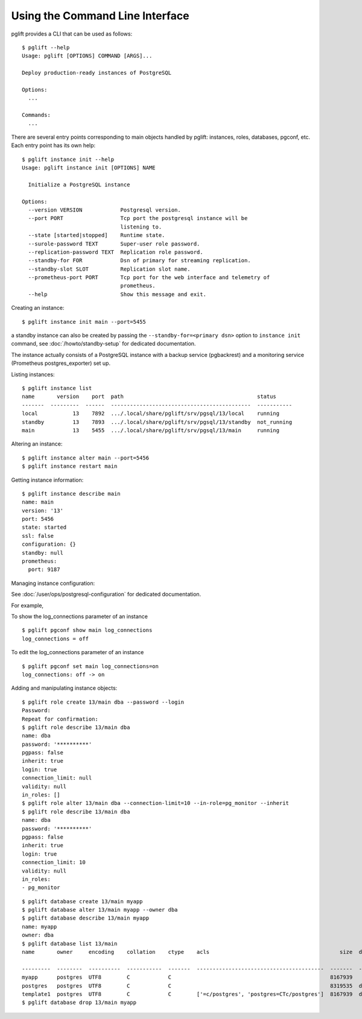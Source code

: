 Using the Command Line Interface
================================

.. highlight:: console

pglift provides a CLI that can be used as follows:

::

    $ pglift --help
    Usage: pglift [OPTIONS] COMMAND [ARGS]...

    Deploy production-ready instances of PostgreSQL

    Options:
      ...

    Commands:
      ...

There are several entry points corresponding to main objects handled by
pglift: instances, roles, databases, pgconf, etc. Each entry point has its own help:

::

    $ pglift instance init --help
    Usage: pglift instance init [OPTIONS] NAME

      Initialize a PostgreSQL instance

    Options:
      --version VERSION            Postgresql version.
      --port PORT                  Tcp port the postgresql instance will be
                                   listening to.
      --state [started|stopped]    Runtime state.
      --surole-password TEXT       Super-user role password.
      --replication-password TEXT  Replication role password.
      --standby-for FOR            Dsn of primary for streaming replication.
      --standby-slot SLOT          Replication slot name.
      --prometheus-port PORT       Tcp port for the web interface and telemetry of
                                   prometheus.
      --help                       Show this message and exit.

Creating an instance:

::

    $ pglift instance init main --port=5455

a standby instance can also be created by passing the
``--standby-for=<primary dsn>`` option to ``instance init`` command, see
:doc:`/howto/standby-setup` for dedicated documentation.

The instance actually consists of a PostgreSQL instance with a backup service (pgbackrest)
and a monitoring service (Prometheus postgres_exporter) set up.

Listing instances:

::

    $ pglift instance list
    name       version    port  path                                          status
    -------  ---------  ------  --------------------------------------------  -----------
    local           13    7892  .../.local/share/pglift/srv/pgsql/13/local    running
    standby         13    7893  .../.local/share/pglift/srv/pgsql/13/standby  not_running
    main            13    5455  .../.local/share/pglift/srv/pgsql/13/main     running

Altering an instance:

::

    $ pglift instance alter main --port=5456
    $ pglift instance restart main

Getting instance information:

::

    $ pglift instance describe main
    name: main
    version: '13'
    port: 5456
    state: started
    ssl: false
    configuration: {}
    standby: null
    prometheus:
      port: 9187

Managing instance configuration:

See :doc:`/user/ops/postgresql-configuration` for dedicated documentation.

For example,

To show the log_connections parameter of an instance

::

    $ pglift pgconf show main log_connections
    log_connections = off

To edit the log_connections parameter of an instance

::

    $ pglift pgconf set main log_connections=on
    log_connections: off -> on

Adding and manipulating instance objects:

::

    $ pglift role create 13/main dba --password --login
    Password:
    Repeat for confirmation:
    $ pglift role describe 13/main dba
    name: dba
    password: '**********'
    pgpass: false
    inherit: true
    login: true
    connection_limit: null
    validity: null
    in_roles: []
    $ pglift role alter 13/main dba --connection-limit=10 --in-role=pg_monitor --inherit
    $ pglift role describe 13/main dba
    name: dba
    password: '**********'
    pgpass: false
    inherit: true
    login: true
    connection_limit: 10
    validity: null
    in_roles:
    - pg_monitor

::

    $ pglift database create 13/main myapp
    $ pglift database alter 13/main myapp --owner dba
    $ pglift database describe 13/main myapp
    name: myapp
    owner: dba
    $ pglift database list 13/main
    name       owner     encoding    collation    ctype    acls                                         size  description                                 tablespace    tablespace      tablespace
                                                                                                                                                          name          location              size
    ---------  --------  ----------  -----------  -------  ----------------------------------------  -------  ------------------------------------------  ------------  ------------  ------------
    myapp      postgres  UTF8        C            C                                                  8167939                                              pg_default                      41011771
    postgres   postgres  UTF8        C            C                                                  8319535  default administrative connection database  pg_default                      41011771
    template1  postgres  UTF8        C            C        ['=c/postgres', 'postgres=CTc/postgres']  8167939  default template for new databases          pg_default                      41011771
    $ pglift database drop 13/main myapp
